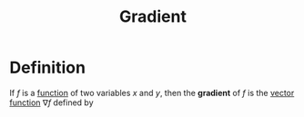 :PROPERTIES:
:ID:       ff0a3356-e4d4-4bd8-8787-ae9537a90640
:END:
#+title: Gradient

* Definition
If \(f\) is a [[id:87d42439-b03b-48be-84ab-2215b4733dd7][function]] of two variables \(x\) and \(y\), then the *gradient* of \(f\) is the [[id:e34a10a0-7460-4b8f-8951-b34a7c95437d][vector function]] \(\nabla f\) defined by

\begin{equation*}
\nabla f(x,y) = \langle f_x(x,y), f_y(x,y) \rangle
\end{equation*}
